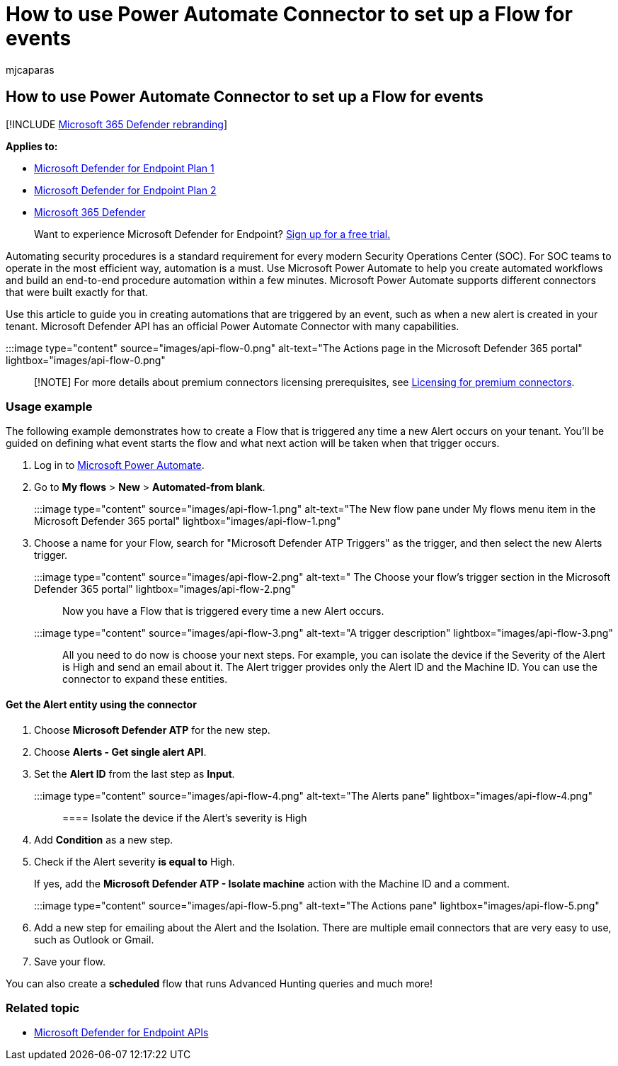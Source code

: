 = How to use Power Automate Connector to set up a Flow for events
:audience: ITPro
:author: mjcaparas
:description: Use Microsoft Defender for Endpoint Flow connector to create a flow that will be triggered any time a new event occurs on your tenant.
:keywords: flow, supported apis, api, Microsoft flow, query, automation, power automate
:manager: dansimp
:ms.author: macapara
:ms.collection: M365-security-compliance
:ms.custom: api
:ms.localizationpriority: medium
:ms.mktglfcycl: deploy
:ms.pagetype: security
:ms.reviewer:
:ms.service: microsoft-365-security
:ms.sitesec: library
:ms.subservice: mde
:ms.topic: how-to
:search.appverid: met150

== How to use Power Automate Connector to set up a Flow for events

[!INCLUDE xref:../../includes/microsoft-defender.adoc[Microsoft 365 Defender rebranding]]

*Applies to:*

* https://go.microsoft.com/fwlink/p/?linkid=2154037[Microsoft Defender for Endpoint Plan 1]
* https://go.microsoft.com/fwlink/p/?linkid=2154037[Microsoft Defender for Endpoint Plan 2]
* https://go.microsoft.com/fwlink/?linkid=2118804[Microsoft 365 Defender]

____
Want to experience Microsoft Defender for Endpoint?
https://signup.microsoft.com/create-account/signup?products=7f379fee-c4f9-4278-b0a1-e4c8c2fcdf7e&ru=https://aka.ms/MDEp2OpenTrial?ocid=docs-wdatp-exposedapis-abovefoldlink[Sign up for a free trial.]
____

Automating security procedures is a standard requirement for every modern Security Operations Center (SOC).
For SOC teams to operate in the most efficient way, automation is a must.
Use Microsoft Power Automate to help you create automated workflows and build an end-to-end procedure automation within a few minutes.
Microsoft Power Automate supports different connectors that were built exactly for that.

Use this article to guide you in creating automations that are triggered by an event, such as when a new alert is created in your tenant.
Microsoft Defender API has an official Power Automate Connector with many capabilities.

:::image type="content" source="images/api-flow-0.png" alt-text="The Actions page in the Microsoft Defender 365 portal" lightbox="images/api-flow-0.png" :::

____
[!NOTE] For more details about premium connectors licensing prerequisites, see link:/power-automate/triggers-introduction#licensing-for-premium-connectors[Licensing for premium connectors].
____

=== Usage example

The following example demonstrates how to create a Flow that is triggered any time a new Alert occurs on your tenant.
You'll be guided on defining what event starts the flow and what next action will be taken when that trigger occurs.

. Log in to https://flow.microsoft.com[Microsoft Power Automate].
. Go to *My flows* > *New* > *Automated-from blank*.
+
:::image type="content" source="images/api-flow-1.png" alt-text="The New flow pane under My flows menu item in the Microsoft Defender 365 portal" lightbox="images/api-flow-1.png":::

. Choose a name for your Flow, search for "Microsoft Defender ATP Triggers" as the trigger, and then select the new Alerts trigger.
+
:::image type="content" source="images/api-flow-2.png" alt-text=" The Choose your flow's trigger section in the Microsoft Defender 365 portal" lightbox="images/api-flow-2.png" :::

Now you have a Flow that is triggered every time a new Alert occurs.

:::image type="content" source="images/api-flow-3.png" alt-text="A trigger description" lightbox="images/api-flow-3.png":::

All you need to do now is choose your next steps.
For example, you can isolate the device if the Severity of the Alert is High and send an email about it.
The Alert trigger provides only the Alert ID and the Machine ID.
You can use the connector to expand these entities.

==== Get the Alert entity using the connector

. Choose *Microsoft Defender ATP* for the new step.
. Choose *Alerts - Get single alert API*.
. Set the *Alert ID* from the last step as *Input*.
+
:::image type="content" source="images/api-flow-4.png" alt-text="The Alerts pane"  lightbox="images/api-flow-4.png":::

==== Isolate the device if the Alert's severity is High

. Add *Condition* as a new step.
. Check if the Alert severity *is equal to* High.
+
If yes, add the *Microsoft Defender ATP - Isolate machine* action with the Machine ID and a comment.
+
:::image type="content" source="images/api-flow-5.png" alt-text="The Actions pane"  lightbox="images/api-flow-5.png":::

. Add a new step for emailing about the Alert and the Isolation.
There are multiple email connectors that are very easy to use, such as Outlook or Gmail.
. Save your flow.

You can also create a *scheduled* flow that runs Advanced Hunting queries and much more!

=== Related topic

* xref:apis-intro.adoc[Microsoft Defender for Endpoint APIs]

